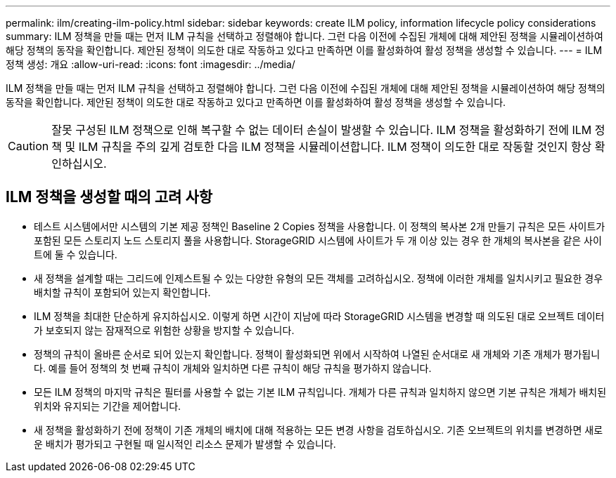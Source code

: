 ---
permalink: ilm/creating-ilm-policy.html 
sidebar: sidebar 
keywords: create ILM policy, information lifecycle policy considerations 
summary: ILM 정책을 만들 때는 먼저 ILM 규칙을 선택하고 정렬해야 합니다. 그런 다음 이전에 수집된 개체에 대해 제안된 정책을 시뮬레이션하여 해당 정책의 동작을 확인합니다. 제안된 정책이 의도한 대로 작동하고 있다고 만족하면 이를 활성화하여 활성 정책을 생성할 수 있습니다. 
---
= ILM 정책 생성: 개요
:allow-uri-read: 
:icons: font
:imagesdir: ../media/


[role="lead"]
ILM 정책을 만들 때는 먼저 ILM 규칙을 선택하고 정렬해야 합니다. 그런 다음 이전에 수집된 개체에 대해 제안된 정책을 시뮬레이션하여 해당 정책의 동작을 확인합니다. 제안된 정책이 의도한 대로 작동하고 있다고 만족하면 이를 활성화하여 활성 정책을 생성할 수 있습니다.


CAUTION: 잘못 구성된 ILM 정책으로 인해 복구할 수 없는 데이터 손실이 발생할 수 있습니다. ILM 정책을 활성화하기 전에 ILM 정책 및 ILM 규칙을 주의 깊게 검토한 다음 ILM 정책을 시뮬레이션합니다. ILM 정책이 의도한 대로 작동할 것인지 항상 확인하십시오.



== ILM 정책을 생성할 때의 고려 사항

* 테스트 시스템에서만 시스템의 기본 제공 정책인 Baseline 2 Copies 정책을 사용합니다. 이 정책의 복사본 2개 만들기 규칙은 모든 사이트가 포함된 모든 스토리지 노드 스토리지 풀을 사용합니다. StorageGRID 시스템에 사이트가 두 개 이상 있는 경우 한 개체의 복사본을 같은 사이트에 둘 수 있습니다.
* 새 정책을 설계할 때는 그리드에 인제스트될 수 있는 다양한 유형의 모든 객체를 고려하십시오. 정책에 이러한 개체를 일치시키고 필요한 경우 배치할 규칙이 포함되어 있는지 확인합니다.
* ILM 정책을 최대한 단순하게 유지하십시오. 이렇게 하면 시간이 지남에 따라 StorageGRID 시스템을 변경할 때 의도된 대로 오브젝트 데이터가 보호되지 않는 잠재적으로 위험한 상황을 방지할 수 있습니다.
* 정책의 규칙이 올바른 순서로 되어 있는지 확인합니다. 정책이 활성화되면 위에서 시작하여 나열된 순서대로 새 개체와 기존 개체가 평가됩니다. 예를 들어 정책의 첫 번째 규칙이 개체와 일치하면 다른 규칙이 해당 규칙을 평가하지 않습니다.
* 모든 ILM 정책의 마지막 규칙은 필터를 사용할 수 없는 기본 ILM 규칙입니다. 개체가 다른 규칙과 일치하지 않으면 기본 규칙은 개체가 배치된 위치와 유지되는 기간을 제어합니다.
* 새 정책을 활성화하기 전에 정책이 기존 개체의 배치에 대해 적용하는 모든 변경 사항을 검토하십시오. 기존 오브젝트의 위치를 변경하면 새로운 배치가 평가되고 구현될 때 일시적인 리소스 문제가 발생할 수 있습니다.

